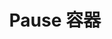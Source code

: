 #+TITLE: Pause 容器
#+HTML_HEAD: <link rel="stylesheet" type="text/css" href="../../css/main.css" />
#+HTML_LINK_UP: init.html   
#+HTML_LINK_HOME: pod.html
#+OPTIONS: num:nil timestamp:nil ^:nil

